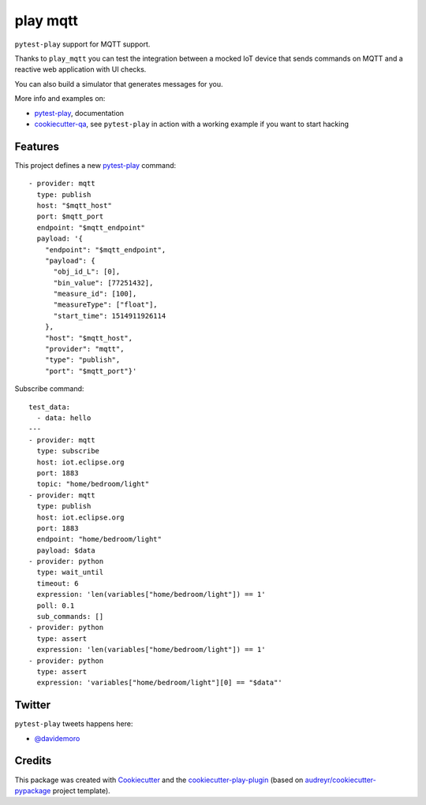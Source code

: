 =========
play mqtt
=========


.. image:: https://img.shields.io/pypi/v/play_mqtt.svg
        :target: https://pypi.python.org/pypi/play_mqtt

.. image:: https://travis-ci.org/davidemoro/play_mqtt.svg?branch=develop
       :target: https://travis-ci.org/davidemoro/play_mqtt

.. image:: https://readthedocs.org/projects/play-mqtt/badge/?version=latest
        :target: https://play-mqtt.readthedocs.io/en/latest/?badge=latest
        :alt: Documentation Status

.. image:: https://codecov.io/gh/davidemoro/play_mqtt/branch/develop/graph/badge.svg
        :target: https://codecov.io/gh/davidemoro/play_mqtt


``pytest-play`` support for MQTT support.

Thanks to ``play_mqtt`` you can test the integration between a mocked IoT
device that sends commands on MQTT and a reactive web application with UI checks.

You can also build a simulator that generates messages for you.

More info and examples on:

* pytest-play_, documentation
* cookiecutter-qa_, see ``pytest-play`` in action with a working example if you want to start hacking


Features
--------

This project defines a new pytest-play_ command:

::

    - provider: mqtt
      type: publish
      host: "$mqtt_host"
      port: $mqtt_port
      endpoint: "$mqtt_endpoint"
      payload: '{
        "endpoint": "$mqtt_endpoint",
        "payload": {
          "obj_id_L": [0],
          "bin_value": [77251432],
          "measure_id": [100],
          "measureType": ["float"],
          "start_time": 1514911926114
        },
        "host": "$mqtt_host",
        "provider": "mqtt",
        "type": "publish",
        "port": "$mqtt_port"}'

Subscribe command::

    test_data:
      - data: hello
    ---
    - provider: mqtt
      type: subscribe
      host: iot.eclipse.org
      port: 1883
      topic: "home/bedroom/light"
    - provider: mqtt
      type: publish
      host: iot.eclipse.org
      port: 1883
      endpoint: "home/bedroom/light"
      payload: $data
    - provider: python
      type: wait_until
      timeout: 6
      expression: 'len(variables["home/bedroom/light"]) == 1'
      poll: 0.1
      sub_commands: []
    - provider: python
      type: assert
      expression: 'len(variables["home/bedroom/light"]) == 1'
    - provider: python
      type: assert
      expression: 'variables["home/bedroom/light"][0] == "$data"'

Twitter
-------

``pytest-play`` tweets happens here:

* `@davidemoro`_

Credits
-------

This package was created with Cookiecutter_ and the cookiecutter-play-plugin_ (based on `audreyr/cookiecutter-pypackage`_ project template).

.. _Cookiecutter: https://github.com/audreyr/cookiecutter
.. _`audreyr/cookiecutter-pypackage`: https://github.com/audreyr/cookiecutter-pypackage
.. _`cookiecutter-play-plugin`: https://github.com/davidemoro/cookiecutter-play-plugin
.. _pytest-play: https://github.com/davidemoro/pytest-play
.. _cookiecutter-qa: https://github.com/davidemoro/cookiecutter-qa
.. _`@davidemoro`: https://twitter.com/davidemoro
